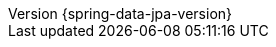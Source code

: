 :revnumber: {spring-data-jpa-version}
:revdate: {localdate}
:version:  {spring-data-jpa-version}
:spring-data-commons: {rootProject}/spring-data/spring-data-commons/src/docs/asciidoc/zh-cn
